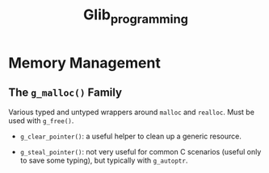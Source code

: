 #+title: Glib_programming
* Memory Management

** The =g_malloc()= Family

Various typed and untyped wrappers around =malloc= and =realloc=. Must be used
with =g_free()=.

- =g_clear_pointer()=: a useful helper to clean up a generic resource.

- =g_steal_pointer()=: not very useful for common C scenarios (useful only to
  save some typing), but typically
  with =g_autoptr=.
